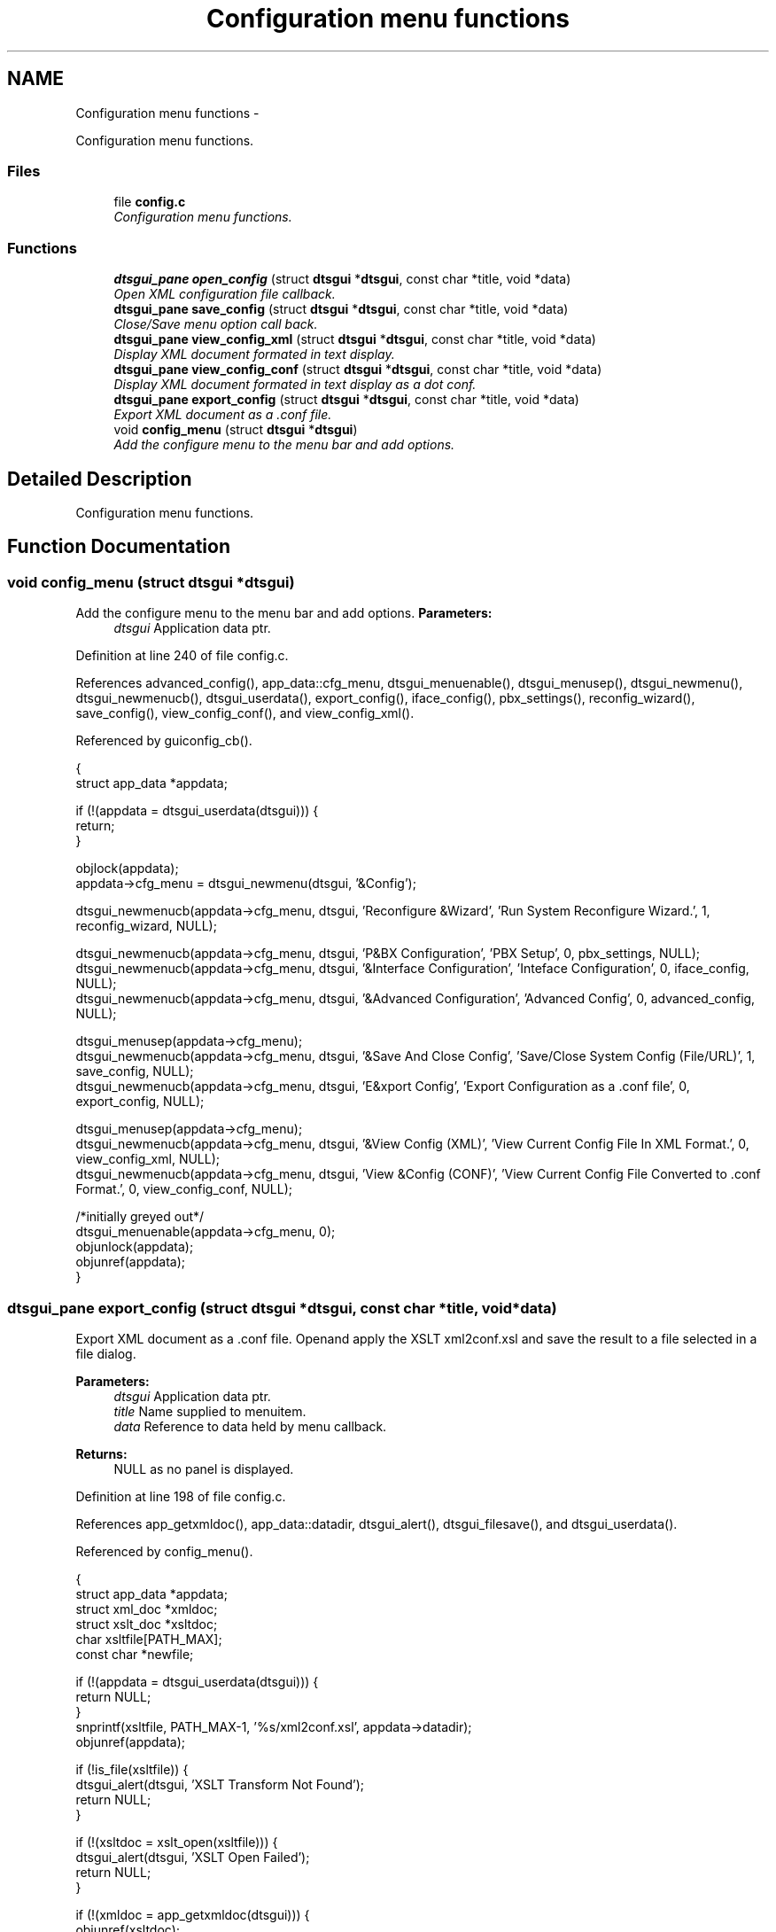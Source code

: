 .TH "Configuration menu functions" 3 "Fri Oct 11 2013" "Version 0.00" "DTS Application wxWidgets GUI Library" \" -*- nroff -*-
.ad l
.nh
.SH NAME
Configuration menu functions \- 
.PP
Configuration menu functions\&.  

.SS "Files"

.in +1c
.ti -1c
.RI "file \fBconfig\&.c\fP"
.br
.RI "\fIConfiguration menu functions\&. \fP"
.in -1c
.SS "Functions"

.in +1c
.ti -1c
.RI "\fBdtsgui_pane\fP \fBopen_config\fP (struct \fBdtsgui\fP *\fBdtsgui\fP, const char *title, void *data)"
.br
.RI "\fIOpen XML configuration file callback\&. \fP"
.ti -1c
.RI "\fBdtsgui_pane\fP \fBsave_config\fP (struct \fBdtsgui\fP *\fBdtsgui\fP, const char *title, void *data)"
.br
.RI "\fIClose/Save menu option call back\&. \fP"
.ti -1c
.RI "\fBdtsgui_pane\fP \fBview_config_xml\fP (struct \fBdtsgui\fP *\fBdtsgui\fP, const char *title, void *data)"
.br
.RI "\fIDisplay XML document formated in text display\&. \fP"
.ti -1c
.RI "\fBdtsgui_pane\fP \fBview_config_conf\fP (struct \fBdtsgui\fP *\fBdtsgui\fP, const char *title, void *data)"
.br
.RI "\fIDisplay XML document formated in text display as a dot conf\&. \fP"
.ti -1c
.RI "\fBdtsgui_pane\fP \fBexport_config\fP (struct \fBdtsgui\fP *\fBdtsgui\fP, const char *title, void *data)"
.br
.RI "\fIExport XML document as a \&.conf file\&. \fP"
.ti -1c
.RI "void \fBconfig_menu\fP (struct \fBdtsgui\fP *\fBdtsgui\fP)"
.br
.RI "\fIAdd the configure menu to the menu bar and add options\&. \fP"
.in -1c
.SH "Detailed Description"
.PP 
Configuration menu functions\&. 


.SH "Function Documentation"
.PP 
.SS "void config_menu (struct \fBdtsgui\fP *dtsgui)"

.PP
Add the configure menu to the menu bar and add options\&. \fBParameters:\fP
.RS 4
\fIdtsgui\fP Application data ptr\&. 
.RE
.PP

.PP
Definition at line 240 of file config\&.c\&.
.PP
References advanced_config(), app_data::cfg_menu, dtsgui_menuenable(), dtsgui_menusep(), dtsgui_newmenu(), dtsgui_newmenucb(), dtsgui_userdata(), export_config(), iface_config(), pbx_settings(), reconfig_wizard(), save_config(), view_config_conf(), and view_config_xml()\&.
.PP
Referenced by guiconfig_cb()\&.
.PP
.nf
                                        {
    struct app_data *appdata;

    if (!(appdata = dtsgui_userdata(dtsgui))) {
        return;
    }

    objlock(appdata);
    appdata->cfg_menu = dtsgui_newmenu(dtsgui, '&Config');

    dtsgui_newmenucb(appdata->cfg_menu, dtsgui, 'Reconfigure &Wizard', 'Run System Reconfigure Wizard\&.', 1, reconfig_wizard, NULL);

    dtsgui_newmenucb(appdata->cfg_menu, dtsgui, 'P&BX Configuration', 'PBX Setup', 0, pbx_settings, NULL);
    dtsgui_newmenucb(appdata->cfg_menu, dtsgui, '&Interface Configuration', 'Inteface Configuration', 0, iface_config, NULL);
    dtsgui_newmenucb(appdata->cfg_menu, dtsgui, '&Advanced Configuration', 'Advanced Config', 0, advanced_config, NULL);

    dtsgui_menusep(appdata->cfg_menu);
    dtsgui_newmenucb(appdata->cfg_menu, dtsgui, '&Save And Close Config', 'Save/Close System Config (File/URL)', 1, save_config, NULL);
    dtsgui_newmenucb(appdata->cfg_menu, dtsgui, 'E&xport Config', 'Export Configuration as a \&.conf file', 0, export_config, NULL);

    dtsgui_menusep(appdata->cfg_menu);
    dtsgui_newmenucb(appdata->cfg_menu, dtsgui, '&View Config (XML)', 'View Current Config File In XML Format\&.', 0, view_config_xml, NULL);
    dtsgui_newmenucb(appdata->cfg_menu, dtsgui, 'View &Config (CONF)', 'View Current Config File Converted to \&.conf Format\&.', 0, view_config_conf, NULL);

    /*initially greyed out*/
    dtsgui_menuenable(appdata->cfg_menu, 0);
    objunlock(appdata);
    objunref(appdata);
}
.fi
.SS "\fBdtsgui_pane\fP export_config (struct \fBdtsgui\fP *dtsgui, const char *title, void *data)"

.PP
Export XML document as a \&.conf file\&. Openand apply the XSLT xml2conf\&.xsl and save the result to a file selected in a file dialog\&. 
.PP
\fBParameters:\fP
.RS 4
\fIdtsgui\fP Application data ptr\&. 
.br
\fItitle\fP Name supplied to menuitem\&. 
.br
\fIdata\fP Reference to data held by menu callback\&. 
.RE
.PP
\fBReturns:\fP
.RS 4
NULL as no panel is displayed\&. 
.RE
.PP

.PP
Definition at line 198 of file config\&.c\&.
.PP
References app_getxmldoc(), app_data::datadir, dtsgui_alert(), dtsgui_filesave(), and dtsgui_userdata()\&.
.PP
Referenced by config_menu()\&.
.PP
.nf
                                                                                {
    struct app_data *appdata;
    struct xml_doc *xmldoc;
    struct xslt_doc *xsltdoc;
    char xsltfile[PATH_MAX];
    const char *newfile;

    if (!(appdata = dtsgui_userdata(dtsgui))) {
        return NULL;
    }
    snprintf(xsltfile, PATH_MAX-1, '%s/xml2conf\&.xsl', appdata->datadir);
    objunref(appdata);

    if (!is_file(xsltfile)) {
        dtsgui_alert(dtsgui, 'XSLT Transform Not Found');
        return NULL;
    }

    if (!(xsltdoc = xslt_open(xsltfile))) {
        dtsgui_alert(dtsgui, 'XSLT Open Failed');
        return NULL;
    }

    if (!(xmldoc = app_getxmldoc(dtsgui))) {
        objunref(xsltdoc);
        return NULL;
    }

    newfile = dtsgui_filesave(dtsgui, 'Export Config To File', NULL, 'firewall\&.conf', 'System Configuration (\&.conf)|*\&.conf');
    if (newfile) {
        xslt_apply(xmldoc, xsltdoc, newfile, 0);
        objunref((void*)newfile);
    }

    objunref(xsltdoc);
    objunref(xmldoc);
    return NULL;
}
.fi
.SS "\fBdtsgui_pane\fP open_config (struct \fBdtsgui\fP *dtsgui, const char *title, void *data)"

.PP
Open XML configuration file callback\&. Present a file open dialog to the user let them select a configuration file on success enable config menu options and disable file menu options\&. 
.PP
\fBParameters:\fP
.RS 4
\fIdtsgui\fP Application data ptr\&. 
.br
\fItitle\fP Name supplied to menuitem\&. 
.br
\fIdata\fP Reference to data held by menu callback\&. 
.RE
.PP
\fBReturns:\fP
.RS 4
NULL as no pane is displayed\&. 
.RE
.PP

.PP
Definition at line 44 of file config\&.c\&.
.PP
References app_data::c_open, app_data::cfg_menu, dtsgui_alert(), dtsgui_fileopen(), dtsgui_menuenable(), dtsgui_menuitemenable(), dtsgui_sendevent(), dtsgui_set_toolbar(), dtsgui_titleappend(), dtsgui_userdata(), app_data::e_wiz, app_data::n_wiz, and app_data::xmldoc\&.
.PP
Referenced by file_menu()\&.
.PP
.nf
                                                                              {
    struct app_data *appdata;
    const char *filename;


    if (!(filename = dtsgui_fileopen(dtsgui, 'Select Customer Configuration To Open', NULL, '', 'XML Configuration|*\&.xml'))) {
        return NULL;
    }

    if (!(appdata = dtsgui_userdata(dtsgui))) {
        objunref((void*)filename);
        return  NULL;
    }

    objlock(appdata);
    if (!(appdata->xmldoc = xml_loaddoc(filename, 1 ))) {
        objunlock(appdata);
        objunref(appdata);
        objunref((void*)filename);
        dtsgui_alert(dtsgui, 'Configuration failed to load\&.\n');
        return NULL;
    }
    objunlock(appdata);

    dtsgui_sendevent(dtsgui, 1);

    objlock(appdata);
    dtsgui_menuitemenable(appdata->e_wiz, 0);
    dtsgui_menuitemenable(appdata->n_wiz, 0);
    dtsgui_menuitemenable(appdata->c_open, 0);
    dtsgui_menuenable(appdata->cfg_menu, 1);
    objunlock(appdata);

    dtsgui_titleappend(dtsgui, filename);
    objunref((void*)filename);

    dtsgui_set_toolbar(dtsgui, 0);
    objunref(appdata);

    return NULL;
}
.fi
.SS "\fBdtsgui_pane\fP save_config (struct \fBdtsgui\fP *dtsgui, const char *title, void *data)"

.PP
Close/Save menu option call back\&. This function re enables the file menu items And disables the config menu\&. 
.PP
\fBTodo\fP
.RS 4
Actually save the config 
.RE
.PP
\fBParameters:\fP
.RS 4
\fIdtsgui\fP Application data ptr\&. 
.br
\fItitle\fP Name supplied to menuitem\&. 
.br
\fIdata\fP Reference to data held by menu callback\&. 
.RE
.PP
\fBReturns:\fP
.RS 4
NULL as no pane is displayed\&. 
.RE
.PP

.PP
Definition at line 95 of file config\&.c\&.
.PP
References app_data::c_open, app_data::cfg_menu, dtsgui_menuenable(), dtsgui_menuitemenable(), dtsgui_set_toolbar(), dtsgui_titleappend(), dtsgui_userdata(), app_data::e_wiz, app_data::n_wiz, and app_data::xmldoc\&.
.PP
Referenced by config_menu()\&.
.PP
.nf
                                                                              {
    struct app_data *appdata;

    if (!(appdata = dtsgui_userdata(dtsgui))) {
        return NULL;
    }
    /*  dtsgui_sendevent(dtsgui);*/
    dtsgui_titleappend(dtsgui, NULL);

    objlock(appdata);
    dtsgui_menuenable(appdata->cfg_menu, 0);
    dtsgui_menuitemenable(appdata->e_wiz, 1);
    dtsgui_menuitemenable(appdata->n_wiz, 1);
    dtsgui_menuitemenable(appdata->c_open, 1);

    objunref(appdata->xmldoc);
    appdata->xmldoc = NULL;
    objunlock(appdata);
    objunref(appdata);

    dtsgui_set_toolbar(dtsgui, 1);

    return NULL;
}
.fi
.SS "\fBdtsgui_pane\fP view_config_conf (struct \fBdtsgui\fP *dtsgui, const char *title, void *data)"

.PP
Display XML document formated in text display as a dot conf\&. Open the XSLT file to transform to \&.conf and apply it to the XML document placing the output in a text panel\&. 
.PP
\fBParameters:\fP
.RS 4
\fIdtsgui\fP Application data ptr\&. 
.br
\fItitle\fP Name supplied to menuitem\&. 
.br
\fIdata\fP Reference to data held by menu callback\&. 
.RE
.PP
\fBReturns:\fP
.RS 4
Text Panel\&. 
.RE
.PP

.PP
Definition at line 152 of file config\&.c\&.
.PP
References app_getxmldoc(), app_data::datadir, dtsgui_alert(), dtsgui_textpane(), and dtsgui_userdata()\&.
.PP
Referenced by config_menu()\&.
.PP
.nf
                                                                                   {
    struct app_data *appdata;
    struct xml_doc *xmldoc;
    struct xslt_doc *xsltdoc;
    dtsgui_pane p = NULL;
    char xsltfile[PATH_MAX];
    void *xmlbuf;

    if (!(appdata = dtsgui_userdata(dtsgui))) {
        return NULL;
    }
    snprintf(xsltfile, PATH_MAX-1, '%s/xml2conf\&.xsl', appdata->datadir);
    objunref(appdata);

    if (!is_file(xsltfile)) {
        dtsgui_alert(dtsgui, 'XSLT Transform Not Found');
        return NULL;
    }

    if (!(xmldoc = app_getxmldoc(dtsgui))) {
        return NULL;
    }

    if (!(xsltdoc = xslt_open(xsltfile))) {
        dtsgui_alert(dtsgui, 'XSLT Open Failed');
        objunref(xmldoc);
        return NULL;
    }

    xmlbuf = xslt_apply_buffer(xmldoc, xsltdoc);
    p = dtsgui_textpane(dtsgui, 'Configuration in \&.conf format', xml_getbuffer(xmlbuf));

    objunref(xsltdoc);
    objunref(xmlbuf);
    objunref(xmldoc);
    return p;
}
.fi
.SS "\fBdtsgui_pane\fP view_config_xml (struct \fBdtsgui\fP *dtsgui, const char *title, void *data)"

.PP
Display XML document formated in text display\&. \fBParameters:\fP
.RS 4
\fIdtsgui\fP Application data ptr\&. 
.br
\fItitle\fP Name supplied to menuitem\&. 
.br
\fIdata\fP Reference to data held by menu callback\&. 
.RE
.PP
\fBReturns:\fP
.RS 4
Text Panel\&. 
.RE
.PP

.PP
Definition at line 126 of file config\&.c\&.
.PP
References app_getxmldoc(), and dtsgui_textpane()\&.
.PP
Referenced by config_menu()\&.
.PP
.nf
                                                                                  {
    struct xml_doc *xmldoc = NULL;
    dtsgui_pane p;
    void *xmlbuf;

    if (!(xmldoc = app_getxmldoc(dtsgui))) {
        return NULL;
    }

    xmlbuf = xml_doctobuffer(xmldoc);
    p = dtsgui_textpane(dtsgui, 'XML Configuration', xml_getbuffer(xmlbuf));

    objunref(xmlbuf);
    objunref(xmldoc);

    return p;
}
.fi
.SH "Author"
.PP 
Generated automatically by Doxygen for DTS Application wxWidgets GUI Library from the source code\&.
